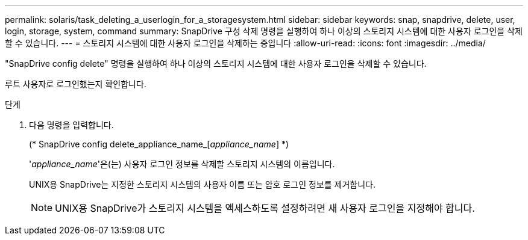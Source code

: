 ---
permalink: solaris/task_deleting_a_userlogin_for_a_storagesystem.html 
sidebar: sidebar 
keywords: snap, snapdrive, delete, user, login, storage, system, command 
summary: SnapDrive 구성 삭제 명령을 실행하여 하나 이상의 스토리지 시스템에 대한 사용자 로그인을 삭제할 수 있습니다. 
---
= 스토리지 시스템에 대한 사용자 로그인을 삭제하는 중입니다
:allow-uri-read: 
:icons: font
:imagesdir: ../media/


[role="lead"]
"SnapDrive config delete" 명령을 실행하여 하나 이상의 스토리지 시스템에 대한 사용자 로그인을 삭제할 수 있습니다.

루트 사용자로 로그인했는지 확인합니다.

.단계
. 다음 명령을 입력합니다.
+
(* SnapDrive config delete_appliance_name_[_appliance_name_] *)

+
'_appliance_name_'은(는) 사용자 로그인 정보를 삭제할 스토리지 시스템의 이름입니다.

+
UNIX용 SnapDrive는 지정한 스토리지 시스템의 사용자 이름 또는 암호 로그인 정보를 제거합니다.

+

NOTE: UNIX용 SnapDrive가 스토리지 시스템을 액세스하도록 설정하려면 새 사용자 로그인을 지정해야 합니다.


